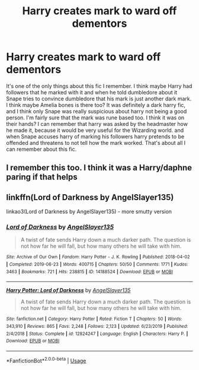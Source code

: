 #+TITLE: Harry creates mark to ward off dementors

* Harry creates mark to ward off dementors
:PROPERTIES:
:Author: ImJustLaurie
:Score: 5
:DateUnix: 1594881632.0
:DateShort: 2020-Jul-16
:FlairText: What's That Fic?
:END:
It's one of the only things about this fic I remember. I think maybe Harry had followers that he marked with it and when he told dumbledore about it Snape tries to convince dumbledore that his mark is just another dark mark. I think maybe Amelia bones is there too? It was definitely a dark harry fic, and I think only Snape was really suspicious about harry not being a good person. I'm fairly sure that the mark was rune based too. I think it was on their hands? I can remember that harry was asked by the headmaster how he made it, because it would be very useful for the Wizarding world. and when Snape accuses harry of marking his followers harry pretends to be offended and threatens to not tell how the mark worked. That's about all I can remember about this fic.


** I remember this too. I think it was a Harry/daphne paring if that helps
:PROPERTIES:
:Author: Justherefloralaf
:Score: 1
:DateUnix: 1594891662.0
:DateShort: 2020-Jul-16
:END:


** linkffn(Lord of Darkness by AngelSlayer135)

linkao3(Lord of Darkness by AngelSlayer135) - more smutty version
:PROPERTIES:
:Author: BigDuckHere
:Score: 1
:DateUnix: 1594909356.0
:DateShort: 2020-Jul-16
:END:

*** [[https://archiveofourown.org/works/14188524][*/Lord of Darkness/*]] by [[https://www.archiveofourown.org/users/AngelSlayer135/pseuds/AngelSlayer135][/AngelSlayer135/]]

#+begin_quote
  A twist of fate sends Harry down a much darker path. The question is not how far he will fall, but how many others he will take with him.
#+end_quote

^{/Site/:} ^{Archive} ^{of} ^{Our} ^{Own} ^{*|*} ^{/Fandom/:} ^{Harry} ^{Potter} ^{-} ^{J.} ^{K.} ^{Rowling} ^{*|*} ^{/Published/:} ^{2018-04-02} ^{*|*} ^{/Completed/:} ^{2019-06-23} ^{*|*} ^{/Words/:} ^{400715} ^{*|*} ^{/Chapters/:} ^{50/50} ^{*|*} ^{/Comments/:} ^{1771} ^{*|*} ^{/Kudos/:} ^{3463} ^{*|*} ^{/Bookmarks/:} ^{721} ^{*|*} ^{/Hits/:} ^{238815} ^{*|*} ^{/ID/:} ^{14188524} ^{*|*} ^{/Download/:} ^{[[https://archiveofourown.org/downloads/14188524/Lord%20of%20Darkness.epub?updated_at=1561483722][EPUB]]} ^{or} ^{[[https://archiveofourown.org/downloads/14188524/Lord%20of%20Darkness.mobi?updated_at=1561483722][MOBI]]}

--------------

[[https://www.fanfiction.net/s/12824247/1/][*/Harry Potter: Lord of Darkness/*]] by [[https://www.fanfiction.net/u/5801151/AngelSlayer135][/AngelSlayer135/]]

#+begin_quote
  A twist of fate sends Harry down a much darker path. The question is not how far he will fall, but how many others he will take with him.
#+end_quote

^{/Site/:} ^{fanfiction.net} ^{*|*} ^{/Category/:} ^{Harry} ^{Potter} ^{*|*} ^{/Rated/:} ^{Fiction} ^{T} ^{*|*} ^{/Chapters/:} ^{50} ^{*|*} ^{/Words/:} ^{343,910} ^{*|*} ^{/Reviews/:} ^{865} ^{*|*} ^{/Favs/:} ^{2,248} ^{*|*} ^{/Follows/:} ^{2,123} ^{*|*} ^{/Updated/:} ^{6/23/2019} ^{*|*} ^{/Published/:} ^{2/4/2018} ^{*|*} ^{/Status/:} ^{Complete} ^{*|*} ^{/id/:} ^{12824247} ^{*|*} ^{/Language/:} ^{English} ^{*|*} ^{/Characters/:} ^{Harry} ^{P.} ^{*|*} ^{/Download/:} ^{[[http://www.ff2ebook.com/old/ffn-bot/index.php?id=12824247&source=ff&filetype=epub][EPUB]]} ^{or} ^{[[http://www.ff2ebook.com/old/ffn-bot/index.php?id=12824247&source=ff&filetype=mobi][MOBI]]}

--------------

*FanfictionBot*^{2.0.0-beta} | [[https://github.com/tusing/reddit-ffn-bot/wiki/Usage][Usage]]
:PROPERTIES:
:Author: FanfictionBot
:Score: 1
:DateUnix: 1594909374.0
:DateShort: 2020-Jul-16
:END:
